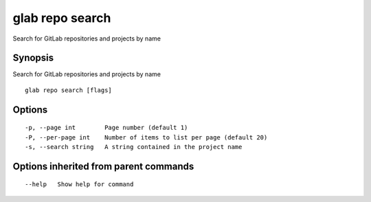 .. _glab_repo_search:

glab repo search
----------------

Search for GitLab repositories and projects by name

Synopsis
~~~~~~~~


Search for GitLab repositories and projects by name

::

  glab repo search [flags]

Options
~~~~~~~

::

  -p, --page int        Page number (default 1)
  -P, --per-page int    Number of items to list per page (default 20)
  -s, --search string   A string contained in the project name

Options inherited from parent commands
~~~~~~~~~~~~~~~~~~~~~~~~~~~~~~~~~~~~~~

::

      --help   Show help for command

